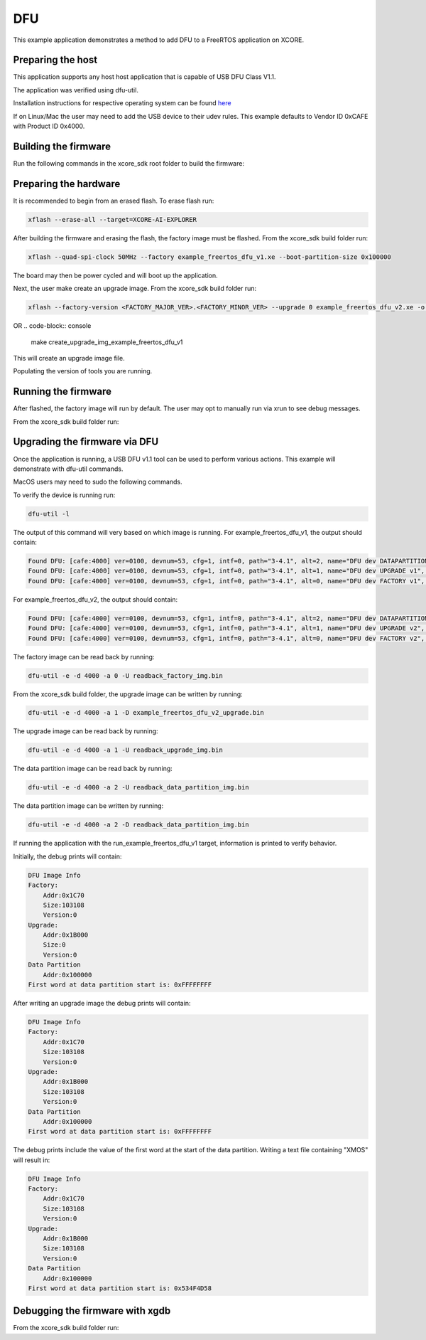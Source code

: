 ##############
DFU
##############

This example application demonstrates a method to add DFU to a FreeRTOS application on XCORE.

**********************
Preparing the host
**********************

This application supports any host host application that is capable of USB DFU Class V1.1.

The application was verified using dfu-util.

Installation instructions for respective operating system can be found `here <https://dfu-util.sourceforge.net/>`__

If on Linux/Mac the user may need to add the USB device to their udev rules.  This example defaults to Vendor ID 0xCAFE with Product ID 0x4000.

*********************
Building the firmware
*********************

Run the following commands in the xcore_sdk root folder to build the firmware:

.. tab:: Linux and Mac

    .. code-block:: console

        cmake -B build -DCMAKE_TOOLCHAIN_FILE=xmos_cmake_toolchain/xs3a.cmake
        cd build
        make example_freertos_dfu_v1
        make example_freertos_dfu_v2

.. tab:: Windows

    .. code-block:: console

        cmake -G "NMake Makefiles" -B build -DCMAKE_TOOLCHAIN_FILE=xmos_cmake_toolchain/xs3a.cmake
        cd build
        nmake example_freertos_dfu_v1
        nmake example_freertos_dfu_v2

**********************
Preparing the hardware
**********************

It is recommended to begin from an erased flash.  To erase flash run:

.. code-block:: console

    xflash --erase-all --target=XCORE-AI-EXPLORER

After building the firmware and erasing the flash, the factory image must be flashed.  From the xcore_sdk build folder run:

.. code-block:: console

    xflash --quad-spi-clock 50MHz --factory example_freertos_dfu_v1.xe --boot-partition-size 0x100000

The board may then be power cycled and will boot up the application.

Next, the user make create an upgrade image.  From the xcore_sdk build folder run:

.. code-block:: console

    xflash --factory-version <FACTORY_MAJOR_VER>.<FACTORY_MINOR_VER> --upgrade 0 example_freertos_dfu_v2.xe -o example_freertos_dfu_v2_upgrade.bin

OR
.. code-block:: console

    make create_upgrade_img_example_freertos_dfu_v1

This will create an upgrade image file.

Populating the version of tools you are running.

********************
Running the firmware
********************

After flashed, the factory image will run by default.  The user may opt to manually run via xrun to see debug messages.

From the xcore_sdk build folder run:

.. tab:: Linux and Mac

    .. code-block:: console

        make run_example_freertos_dfu_v1

.. tab:: Windows

    .. code-block:: console

        nmake run_example_freertos_dfu_v1

********************
Upgrading the firmware via DFU
********************

Once the application is running, a USB DFU v1.1 tool can be used to perform various actions.  This example will demonstrate with dfu-util commands.

MacOS users may need to sudo the following commands.

To verify the device is running run:

.. code-block:: console

    dfu-util -l

The output of this command will very based on which image is running.
For example_freertos_dfu_v1, the output should contain:

.. code-block:: console

    Found DFU: [cafe:4000] ver=0100, devnum=53, cfg=1, intf=0, path="3-4.1", alt=2, name="DFU dev DATAPARTITION v1", serial="123456"
    Found DFU: [cafe:4000] ver=0100, devnum=53, cfg=1, intf=0, path="3-4.1", alt=1, name="DFU dev UPGRADE v1", serial="123456"
    Found DFU: [cafe:4000] ver=0100, devnum=53, cfg=1, intf=0, path="3-4.1", alt=0, name="DFU dev FACTORY v1", serial="123456"

For example_freertos_dfu_v2, the output should contain:

.. code-block:: console

    Found DFU: [cafe:4000] ver=0100, devnum=53, cfg=1, intf=0, path="3-4.1", alt=2, name="DFU dev DATAPARTITION v2", serial="123456"
    Found DFU: [cafe:4000] ver=0100, devnum=53, cfg=1, intf=0, path="3-4.1", alt=1, name="DFU dev UPGRADE v2", serial="123456"
    Found DFU: [cafe:4000] ver=0100, devnum=53, cfg=1, intf=0, path="3-4.1", alt=0, name="DFU dev FACTORY v2", serial="123456"

The factory image can be read back by running:

.. code-block:: console

    dfu-util -e -d 4000 -a 0 -U readback_factory_img.bin

From the xcore_sdk build folder, the upgrade image can be written by running:

.. code-block:: console

    dfu-util -e -d 4000 -a 1 -D example_freertos_dfu_v2_upgrade.bin

The upgrade image can be read back by running:

.. code-block:: console

    dfu-util -e -d 4000 -a 1 -U readback_upgrade_img.bin

The data partition image can be read back by running:

.. code-block:: console

    dfu-util -e -d 4000 -a 2 -U readback_data_partition_img.bin

The data partition image can be written by running:

.. code-block:: console

    dfu-util -e -d 4000 -a 2 -D readback_data_partition_img.bin

If running the application with the run_example_freertos_dfu_v1 target, information is printed to verify behavior.

Initially, the debug prints will contain:

.. code-block:: console

    DFU Image Info
    Factory:
        Addr:0x1C70
        Size:103108
        Version:0
    Upgrade:
        Addr:0x1B000
        Size:0
        Version:0
    Data Partition
        Addr:0x100000
    First word at data partition start is: 0xFFFFFFFF

After writing an upgrade image the debug prints will contain:

.. code-block:: console

    DFU Image Info
    Factory:
        Addr:0x1C70
        Size:103108
        Version:0
    Upgrade:
        Addr:0x1B000
        Size:103108
        Version:0
    Data Partition
        Addr:0x100000
    First word at data partition start is: 0xFFFFFFFF

The debug prints include the value of the first word at the start of the data partition.  Writing a text file containing "XMOS" will result in:

.. code-block:: console

    DFU Image Info
    Factory:
        Addr:0x1C70
        Size:103108
        Version:0
    Upgrade:
        Addr:0x1B000
        Size:103108
        Version:0
    Data Partition
        Addr:0x100000
    First word at data partition start is: 0x534F4D58

********************************
Debugging the firmware with xgdb
********************************

From the xcore_sdk build folder run:

.. tab:: Linux and Mac

    .. code-block:: console

        make debug_example_freertos_dfu_v1

.. tab:: Windows

    .. code-block:: console

        nmake debug_example_freertos_dfu_v1
